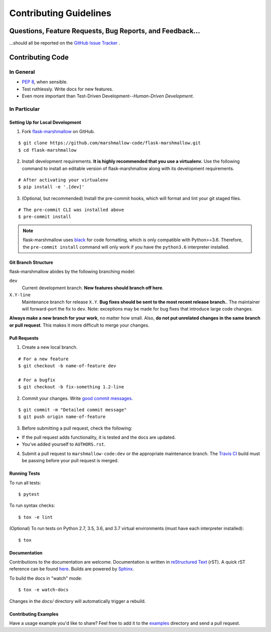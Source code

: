 Contributing Guidelines
=======================


Questions, Feature Requests, Bug Reports, and Feedback…
-------------------------------------------------------

…should all be reported on the `GitHub Issue Tracker`_ .

.. _`GitHub Issue Tracker`: https://github.com/marshmallow-code/flask-marshmallow/issues?state=open


Contributing Code
-----------------

In General
++++++++++

- `PEP 8`_, when sensible.
- Test ruthlessly. Write docs for new features.
- Even more important than Test-Driven Development--*Human-Driven Development*.

.. _`PEP 8`: http://www.python.org/dev/peps/pep-0008/

In Particular
+++++++++++++


Setting Up for Local Development
********************************

1. Fork flask-marshmallow_ on GitHub. 

::

    $ git clone https://github.com/marshmallow-code/flask-marshmallow.git
    $ cd flask-marshmallow

2. Install development requirements. **It is highly recommended that you use a virtualenv.**
   Use the following command to install an editable version of
   flask-marshmallow along with its development requirements.

::

    # After activating your virtualenv
    $ pip install -e '.[dev]'

3. (Optional, but recommended) Install the pre-commit hooks, which will format and lint your git staged files. 

::

    # The pre-commit CLI was installed above
    $ pre-commit install

.. note::

    flask-marshmallow uses `black <https://github.com/ambv/black>`_ for code formatting, which is only compatible with Python>=3.6. Therefore, the ``pre-commit install`` command will only work if you have the ``python3.6`` interpreter installed.

Git Branch Structure
********************

flask-marshmallow abides by the following branching model:


``dev``
    Current development branch. **New features should branch off here**.

``X.Y-line``
    Maintenance branch for release ``X.Y``. **Bug fixes should be sent to the most recent release branch.**. The maintainer will forward-port the fix to ``dev``. Note: exceptions may be made for bug fixes that introduce large code changes.

**Always make a new branch for your work**, no matter how small. Also, **do not put unrelated changes in the same branch or pull request**. This makes it more difficult to merge your changes.

Pull Requests
**************

1. Create a new local branch.

::

    # For a new feature
    $ git checkout -b name-of-feature dev

    # For a bugfix
    $ git checkout -b fix-something 1.2-line

2. Commit your changes. Write `good commit messages <http://tbaggery.com/2008/04/19/a-note-about-git-commit-messages.html>`_.

::

    $ git commit -m "Detailed commit message"
    $ git push origin name-of-feature

3. Before submitting a pull request, check the following:

- If the pull request adds functionality, it is tested and the docs are updated.
- You've added yourself to ``AUTHORS.rst``.

4. Submit a pull request to ``marshmallow-code:dev`` or the appropriate maintenance branch. The `Travis CI <https://travis-ci.org/marshmallow-code/flask-marshmallow>`_ build must be passing before your pull request is merged.

Running Tests
*************

To run all tests: ::

    $ pytest

To run syntax checks: ::

    $ tox -e lint

(Optional) To run tests on Python 2.7, 3.5, 3.6, and 3.7 virtual environments (must have each interpreter installed): ::

    $ tox

Documentation
*************

Contributions to the documentation are welcome. Documentation is written in `reStructured Text`_ (rST). A quick rST reference can be found `here <http://docutils.sourceforge.net/docs/user/rst/quickref.html>`_. Builds are powered by Sphinx_.

To build the docs in "watch" mode: ::

   $ tox -e watch-docs

Changes in the `docs/` directory will automatically trigger a rebuild.

Contributing Examples
*********************

Have a usage example you'd like to share? Feel free to add it to the `examples <https://github.com/marshmallow-code/flask-marshmallow/tree/dev/examples>`_ directory and send a pull request.


.. _Sphinx: http://sphinx.pocoo.org/
.. _`reStructured Text`: http://docutils.sourceforge.net/rst.html
.. _flask-marshmallow: https://github.com/marshmallow-code/flask-marshmallow
